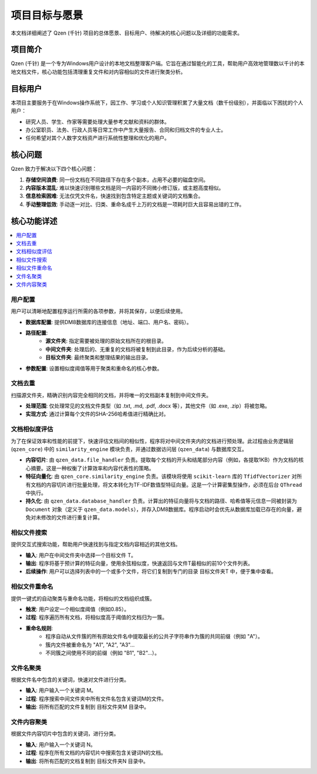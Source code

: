 .. _project-goals:

##########################
项目目标与愿景
##########################

本文档详细阐述了 Qzen (千针) 项目的总体愿景、目标用户、待解决的核心问题以及详细的功能需求。

项目简介
==================

Qzen (千针) 是一个专为Windows用户设计的本地文档整理客户端。它旨在通过智能化的工具，帮助用户高效地管理数以千计的本地文档文件，核心功能包括清理重复文件和对内容相似的文件进行聚类分析。

目标用户
==================

本项目主要服务于在Windows操作系统下，因工作、学习或个人知识管理积累了大量文档（数千份级别），并面临以下困扰的个人用户：

* 研究人员、学生、作家等需要处理大量参考文献和资料的群体。
* 办公室职员、法务、行政人员等日常工作中产生大量报告、合同和归档文件的专业人士。
* 任何希望对其个人数字文档资产进行系统性整理和优化的用户。

核心问题
==================

Qzen 致力于解决以下四个核心问题：

1.  **存储空间浪费**: 同一份文档在不同路径下存在多个副本，占用不必要的磁盘空间。
2.  **内容版本混乱**: 难以快速识别哪些文档是同一内容的不同微小修订版，或主题高度相似。
3.  **信息检索困难**: 无法仅凭文件名，快速找到包含特定主题或关键词的文档集合。
4.  **手动整理低效**: 手动逐一对比、归类、重命名成千上万的文档是一项耗时巨大且容易出错的工作。

核心功能详述
====================

.. contents::
   :local:
   :depth: 2

用户配置
------------------

用户可以清晰地配置程序运行所需的各项参数，并将其保存，以便后续使用。

* **数据库配置**: 提供DM8数据库的连接信息（地址、端口、用户名、密码）。
* **路径配置**:
    * **源文件夹**: 指定需要被处理的原始文档所在的根目录。
    * **中间文件夹**: 处理后的、无重复的文档将被复制到此目录，作为后续分析的基础。
    * **目标文件夹**: 最终聚类和整理结果的输出目录。
* **参数配置**: 设置相似度阈值等用于聚类和重命名的核心参数。

文档去重
------------------

扫描源文件夹，精确识别内容完全相同的文档，并将唯一的文档副本复制到中间文件夹。

* **处理范围**: 仅处理常见的文档文件类型（如 .txt, .md, .pdf, .docx 等），其他文件（如 .exe, .zip）将被忽略。
* **实现方式**: 通过计算每个文件的SHA-256哈希值进行精确比对。

文档相似度评估
--------------------------

为了在保证效率和性能的前提下，快速评估文档间的相似性，程序将对中间文件夹内的文档进行预处理。此过程由业务逻辑层 (``qzen_core``) 中的 ``similarity_engine`` 模块负责，并通过数据访问层 (``qzen_data``) 与数据库交互。

* **内容切片**: 由 ``qzen_data.file_handler`` 负责。提取每个文档的开头和结尾部分内容（例如，各提取1KB）作为文档的核心摘要。这是一种权衡了计算效率和内容代表性的策略。

* **特征向量化**: 由 ``qzen_core.similarity_engine`` 负责。该模块将使用 ``scikit-learn`` 库的 ``TfidfVectorizer`` 对所有文档的内容切片进行批量处理，将文本转化为TF-IDF数值型特征向量。这是一个计算密集型操作，必须在后台 ``QThread`` 中执行。

* **持久化**: 由 ``qzen_data.database_handler`` 负责。计算出的特征向量将与文档的路径、哈希值等元信息一同被封装为 ``Document`` 对象（定义于 ``qzen_data.models``），并存入DM8数据库。程序启动时会优先从数据库加载已存在的向量，避免对未修改的文件进行重复计算。

相似文件搜索
--------------------

提供交互式搜索功能，帮助用户快速找到与指定文档内容相近的其他文档。

* **输入**: 用户在中间文件夹中选择一个目标文件 T。
* **输出**: 程序将基于预计算的特征向量，使用余弦相似度，快速返回与文件T最相似的前10个文件列表。
* **后续操作**: 用户可以选择列表中的一个或多个文件，将它们复制到专门的目录 目标文件夹\T 中，便于集中查看。

相似文件重命名
--------------------------

提供一键式的自动聚类与重命名功能，将相似的文档组织成簇。

* **触发**: 用户设定一个相似度阈值（例如0.85）。
* **过程**: 程序遍历所有文档，将相似度高于阈值的文档归为一簇。
* **重命名规则**:
    * 程序自动从文件簇的所有原始文件名中提取最长的公共子字符串作为簇的共同前缀（例如 "A"）。
    * 簇内文件被重命名为 "A1", "A2", "A3"...
    * 不同簇之间使用不同的前缀（例如 "B1", "B2"...）。

文件名聚类
------------------

根据文件名中包含的关键词，快速对文件进行分类。

* **输入**: 用户输入一个关键词 M。
* **过程**: 程序搜索中间文件夹中所有文件名包含关键词M的文件。
* **输出**: 将所有匹配的文件复制到 目标文件夹\M 目录中。

文件内容聚类
--------------------

根据文件内容切片中包含的关键词，进行分类。

* **输入**: 用户输入一个关键词 N。
* **过程**: 程序在所有文档的内容切片中搜索包含关键词N的文档。
* **输出**: 将所有匹配的文档复制到 目标文件夹\N 目录中。